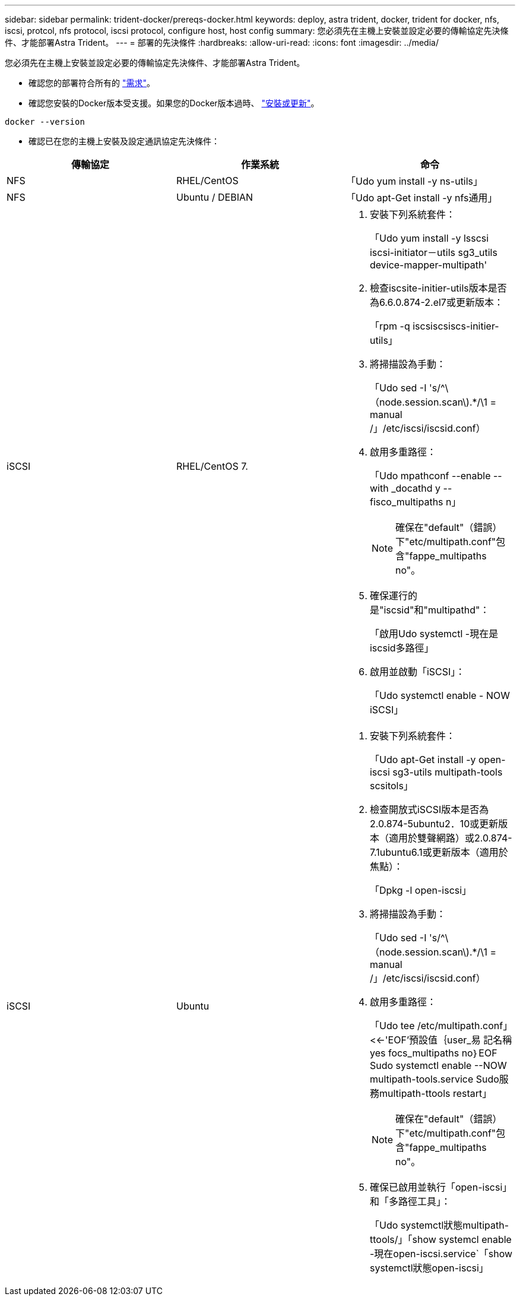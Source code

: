 ---
sidebar: sidebar 
permalink: trident-docker/prereqs-docker.html 
keywords: deploy, astra trident, docker, trident for docker, nfs, iscsi, protcol, nfs protocol, iscsi protocol, configure host, host config 
summary: 您必須先在主機上安裝並設定必要的傳輸協定先決條件、才能部署Astra Trident。 
---
= 部署的先決條件
:hardbreaks:
:allow-uri-read: 
:icons: font
:imagesdir: ../media/


您必須先在主機上安裝並設定必要的傳輸協定先決條件、才能部署Astra Trident。

* 確認您的部署符合所有的 link:../trident-get-started/requirements.html["需求"^]。
* 確認您安裝的Docker版本受支援。如果您的Docker版本過時、 https://docs.docker.com/engine/install/["安裝或更新"^]。


[listing]
----
docker --version
----
* 確認已在您的主機上安裝及設定通訊協定先決條件：


[cols="3*"]
|===
| 傳輸協定 | 作業系統 | 命令 


| NFS  a| 
RHEL/CentOS
 a| 
「Udo yum install -y ns-utils」



| NFS  a| 
Ubuntu / DEBIAN
 a| 
「Udo apt-Get install -y nfs通用」



| iSCSI  a| 
RHEL/CentOS 7.
 a| 
. 安裝下列系統套件：
+
「Udo yum install -y lsscsi iscsi-initiator－utils sg3_utils device-mapper-multipath'

. 檢查iscsite-initier-utils版本是否為6.6.0.874-2.el7或更新版本：
+
「rpm -q iscsiscsiscs-initier-utils」

. 將掃描設為手動：
+
「Udo sed -I 's/^\（node.session.scan\).*/\1 = manual /」/etc/iscsi/iscsid.conf）

. 啟用多重路徑：
+
「Udo mpathconf --enable --with _docathd y --fisco_multipaths n」

+

NOTE: 確保在"default"（錯誤）下"etc/multipath.conf"包含"fappe_multipaths no"。

. 確保運行的是"iscsid"和"multipathd"：
+
「啟用Udo systemctl -現在是iscsid多路徑」

. 啟用並啟動「iSCSI」：
+
「Udo systemctl enable - NOW iSCSI」





| iSCSI  a| 
Ubuntu
 a| 
. 安裝下列系統套件：
+
「Udo apt-Get install -y open-iscsi sg3-utils multipath-tools scsitols」

. 檢查開放式iSCSI版本是否為2.0.874-5ubuntu2．10或更新版本（適用於雙聲網路）或2.0.874-7.1ubuntu6.1或更新版本（適用於焦點）：
+
「Dpkg -l open-iscsi」

. 將掃描設為手動：
+
「Udo sed -I 's/^\（node.session.scan\).*/\1 = manual /」/etc/iscsi/iscsid.conf）

. 啟用多重路徑：
+
「Udo tee /etc/multipath.conf」<<-'EOF'預設值｛user_易 記名稱yes focs_multipaths no｝EOF Sudo systemctl enable --NOW multipath-tools.service Sudo服務multipath-ttools restart」

+

NOTE: 確保在"default"（錯誤）下"etc/multipath.conf"包含"fappe_multipaths no"。

. 確保已啟用並執行「open-iscsi」和「多路徑工具」：
+
「Udo systemctl狀態multipath-ttools/」「show systemcl enable -現在open-iscsi.service`「show systemctl狀態open-iscsi」



|===